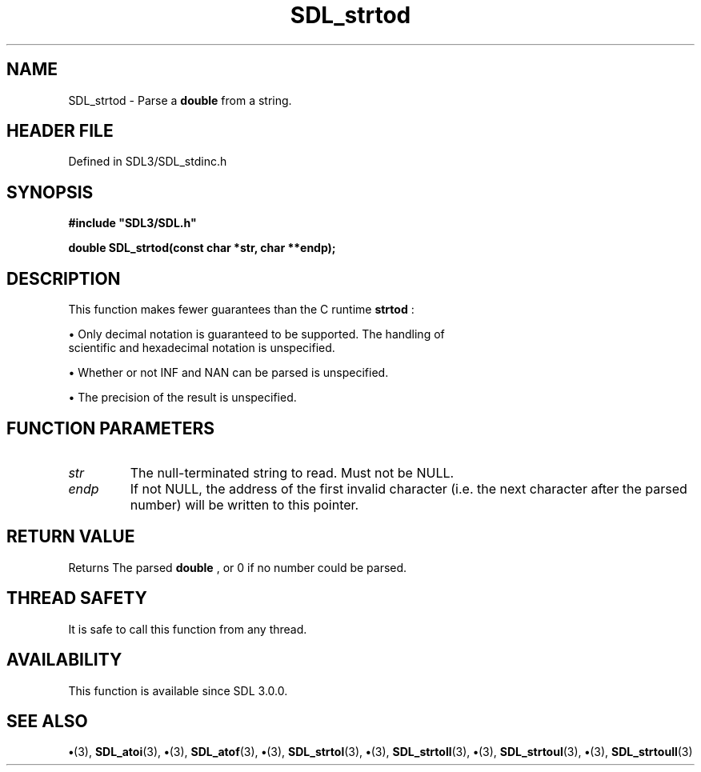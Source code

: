 .\" This manpage content is licensed under Creative Commons
.\"  Attribution 4.0 International (CC BY 4.0)
.\"   https://creativecommons.org/licenses/by/4.0/
.\" This manpage was generated from SDL's wiki page for SDL_strtod:
.\"   https://wiki.libsdl.org/SDL_strtod
.\" Generated with SDL/build-scripts/wikiheaders.pl
.\"  revision SDL-preview-3.1.3
.\" Please report issues in this manpage's content at:
.\"   https://github.com/libsdl-org/sdlwiki/issues/new
.\" Please report issues in the generation of this manpage from the wiki at:
.\"   https://github.com/libsdl-org/SDL/issues/new?title=Misgenerated%20manpage%20for%20SDL_strtod
.\" SDL can be found at https://libsdl.org/
.de URL
\$2 \(laURL: \$1 \(ra\$3
..
.if \n[.g] .mso www.tmac
.TH SDL_strtod 3 "SDL 3.1.3" "Simple Directmedia Layer" "SDL3 FUNCTIONS"
.SH NAME
SDL_strtod \- Parse a
.BR double
from a string\[char46]
.SH HEADER FILE
Defined in SDL3/SDL_stdinc\[char46]h

.SH SYNOPSIS
.nf
.B #include \(dqSDL3/SDL.h\(dq
.PP
.BI "double SDL_strtod(const char *str, char **endp);
.fi
.SH DESCRIPTION
This function makes fewer guarantees than the C runtime
.BR strtod
:


\(bu Only decimal notation is guaranteed to be supported\[char46] The handling of
  scientific and hexadecimal notation is unspecified\[char46]

\(bu Whether or not INF and NAN can be parsed is unspecified\[char46]

\(bu The precision of the result is unspecified\[char46]

.SH FUNCTION PARAMETERS
.TP
.I str
The null-terminated string to read\[char46] Must not be NULL\[char46]
.TP
.I endp
If not NULL, the address of the first invalid character (i\[char46]e\[char46] the next character after the parsed number) will be written to this pointer\[char46]
.SH RETURN VALUE
Returns The parsed
.BR double
, or 0 if no number could be parsed\[char46]

.SH THREAD SAFETY
It is safe to call this function from any thread\[char46]

.SH AVAILABILITY
This function is available since SDL 3\[char46]0\[char46]0\[char46]

.SH SEE ALSO
.BR \(bu (3),
.BR SDL_atoi (3),
.BR \(bu (3),
.BR SDL_atof (3),
.BR \(bu (3),
.BR SDL_strtol (3),
.BR \(bu (3),
.BR SDL_strtoll (3),
.BR \(bu (3),
.BR SDL_strtoul (3),
.BR \(bu (3),
.BR SDL_strtoull (3)
